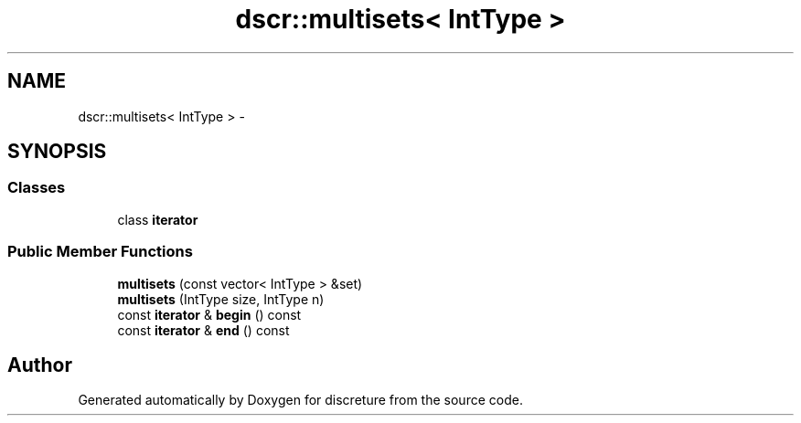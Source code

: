 .TH "dscr::multisets< IntType >" 3 "Wed Feb 10 2016" "Version 1" "discreture" \" -*- nroff -*-
.ad l
.nh
.SH NAME
dscr::multisets< IntType > \- 
.SH SYNOPSIS
.br
.PP
.SS "Classes"

.in +1c
.ti -1c
.RI "class \fBiterator\fP"
.br
.in -1c
.SS "Public Member Functions"

.in +1c
.ti -1c
.RI "\fBmultisets\fP (const vector< IntType > &set)"
.br
.ti -1c
.RI "\fBmultisets\fP (IntType size, IntType n)"
.br
.ti -1c
.RI "const \fBiterator\fP & \fBbegin\fP () const "
.br
.ti -1c
.RI "const \fBiterator\fP & \fBend\fP () const "
.br
.in -1c

.SH "Author"
.PP 
Generated automatically by Doxygen for discreture from the source code\&.
